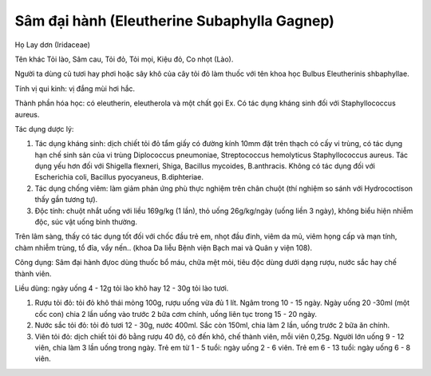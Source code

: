 .. _plants_sam_dai_hanh:

Sâm đại hành (Eleutherine Subaphylla Gagnep)
############################################

Họ Lay dơn (Iridaceae)

Tên khác Tỏi lào, Sâm cau, Tỏi đỏ, Tỏi mọi, Kiệu đỏ, Co nhọt (Lào).

Người ta dùng củ tươi hay phơi hoặc sây khô của cây tỏi đỏ làm thuốc với
tên khoa học Bulbus Eleutherinis shbaphyllae.

Tính vị qui kinh: vị đắng mùi hơi hắc.

Thành phần hóa học: có eleutherin, eleutherola và một chất gọi Ex. Có
tác dụng kháng sinh đối với Staphyllococcus aureus.

Tác dụng dược lý:

#. Tác dụng kháng sinh: dịch chiết tỏi đỏ tẩm giấy có đường kính 10mm
   đặt trên thạch có cấy vi trùng, có tác dụng hạn chế sinh sản của vi
   trùng Diplococcus pneumoniae, Streptococcus hemolyticus
   Staphyllococcus aureus. Tác dụng yếu hơn đối với Shigella flexneri,
   Shiga, Bacillus mycoides, B.anthracis. Không có tác dụng đối với
   Escherichia coli, Bacillus pyocyaneus, B.diphteriae.
#. Tác dụng chống viêm: làm giảm phản ứng phù thực nghiệm trên chân
   chuột (thí nghiệm so sánh với Hydrococtison thấy gần tương tự).
#. Độc tính: chuột nhắt uống với liều 169g/kg (1 lần), thỏ uống
   26g/kg/ngày (uống liền 3 ngày), không biểu hiện nhiễm độc, súc vật
   uống bình thường.

Trên lâm sàng, thấy có tác dụng tốt đối với chốc đầu trẻ em, nhọt đầu
đinh, viêm da mủ, viêm họng cấp và mạn tính, chàm nhiễm trùng, tổ đỉa,
vẩy nến.. (khoa Da liễu Bệnh viện Bạch mai và Quân y viện 108).

Công dụng: Sâm đại hành đựoc dùng thuốc bổ máu, chữa mệt mỏi, tiêu độc
dùng dưới dạng rượu, nước sắc hay chế thành viên.

Liều dùng: ngày uống 4 - 12g tỏi lào khô hay 12 - 30g tỏi lào tươi.

#. Rượu tỏi đỏ: tỏi đỏ khô thái mỏng 100g, rượu uống vừa đủ 1 lít. Ngâm
   trong 10 - 15 ngày. Ngày uống 20 -30ml (một cốc con) chia 2 lần uống
   vào trước 2 bữa cơm chính, uống liên tục trong 15 - 20 ngày.
#. Nước sắc tỏi đỏ: tỏi đỏ tươi 12 - 30g, nước 400ml. Sắc còn 150ml,
   chia làm 2 lần, uống trước 2 bữa ăn chính.
#. Viên tỏi đỏ: dịch chiết tỏi đỏ bằng rượu 40 độ, cô đến khô, chế thành
   viên, mỗi viên 0,25g. Người lớn uống 9 - 12 viên, chia làm 3 lần uống
   trong ngày. Trẻ em từ 1 - 5 tuổi: ngày uống 2 - 6 viên. Trẻ em 6 - 13
   tuổi: ngày uống 6 - 8 viên.

..  image:: SAMDAIHANH.JPG
   :width: 50px
   :height: 50px
   :target: SAMDAIHANH_.htm
